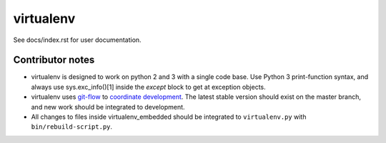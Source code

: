 virtualenv
==========

See docs/index.rst for user documentation.

Contributor notes
-----------------

* virtualenv is designed to work on python 2 and 3 with a single code base.
  Use Python 3 print-function syntax, and always use sys.exc_info()[1]
  inside the `except` block to get at exception objects.

* virtualenv uses git-flow_ to `coordinate development`_. The latest stable
  version should exist on the master branch, and new work should be
  integrated to development.

* All changes to files inside virtualenv_embedded should be integrated to
  ``virtualenv.py`` with ``bin/rebuild-script.py``.

.. _git-flow: https://github.com/nvie/gitflow
.. _coordinate development: http://nvie.com/posts/a-successful-git-branching-model/
